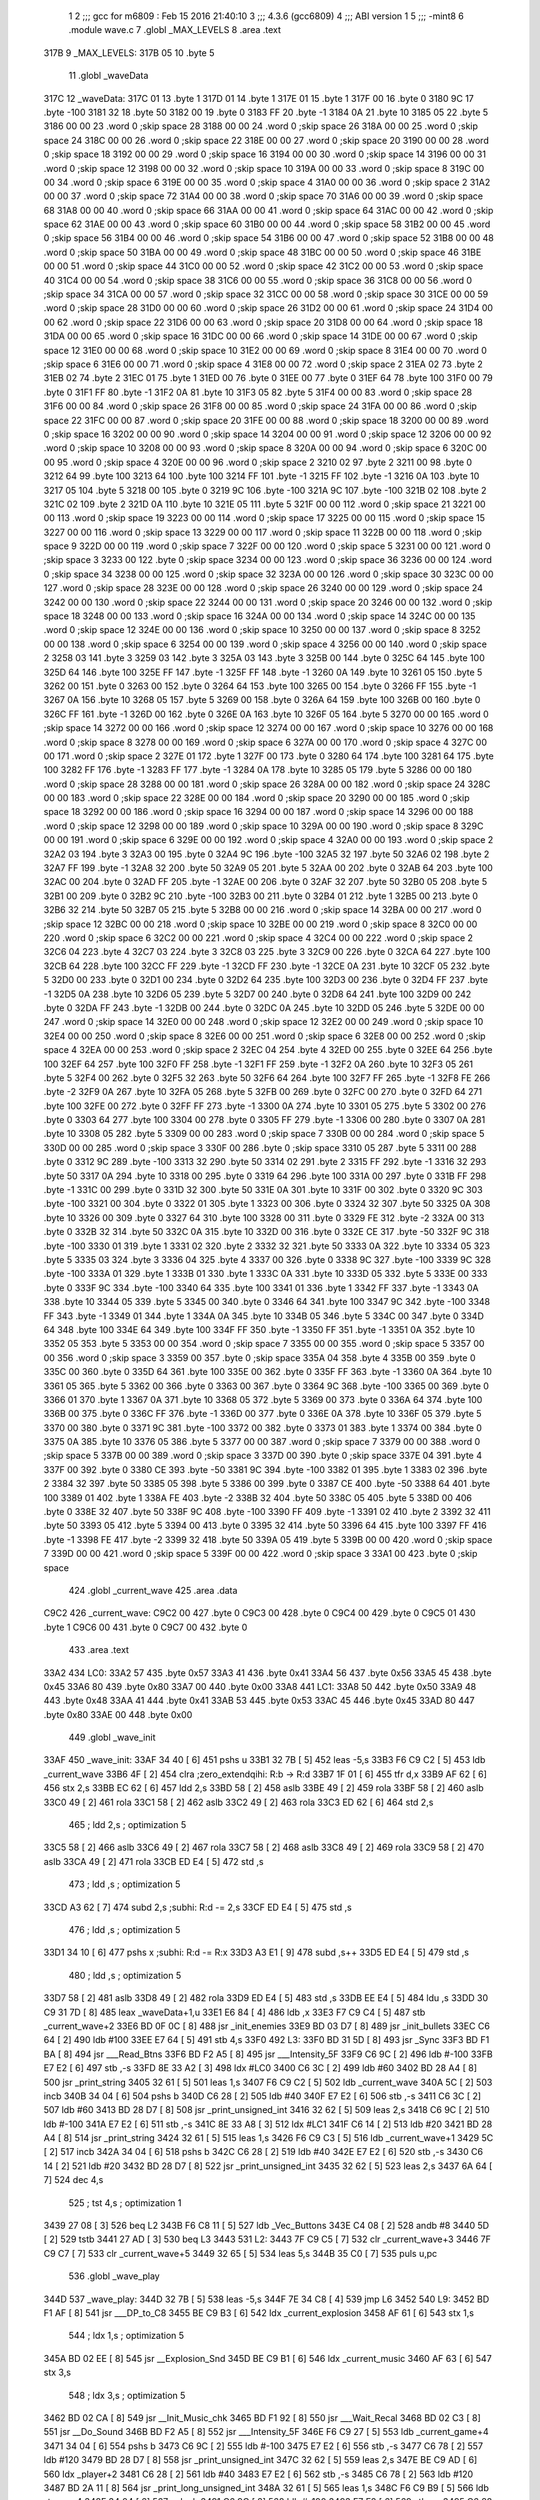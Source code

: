                               1 
                              2 ;;; gcc for m6809 : Feb 15 2016 21:40:10
                              3 ;;; 4.3.6 (gcc6809)
                              4 ;;; ABI version 1
                              5 ;;; -mint8
                              6 	.module	wave.c
                              7 	.globl _MAX_LEVELS
                              8 	.area .text
   317B                       9 _MAX_LEVELS:
   317B 05                   10 	.byte	5
                             11 	.globl _waveData
   317C                      12 _waveData:
   317C 01                   13 	.byte	1
   317D 01                   14 	.byte	1
   317E 01                   15 	.byte	1
   317F 00                   16 	.byte	0
   3180 9C                   17 	.byte	-100
   3181 32                   18 	.byte	50
   3182 00                   19 	.byte	0
   3183 FF                   20 	.byte	-1
   3184 0A                   21 	.byte	10
   3185 05                   22 	.byte	5
   3186 00 00                23 	.word	0	;skip space 28
   3188 00 00                24 	.word	0	;skip space 26
   318A 00 00                25 	.word	0	;skip space 24
   318C 00 00                26 	.word	0	;skip space 22
   318E 00 00                27 	.word	0	;skip space 20
   3190 00 00                28 	.word	0	;skip space 18
   3192 00 00                29 	.word	0	;skip space 16
   3194 00 00                30 	.word	0	;skip space 14
   3196 00 00                31 	.word	0	;skip space 12
   3198 00 00                32 	.word	0	;skip space 10
   319A 00 00                33 	.word	0	;skip space 8
   319C 00 00                34 	.word	0	;skip space 6
   319E 00 00                35 	.word	0	;skip space 4
   31A0 00 00                36 	.word	0	;skip space 2
   31A2 00 00                37 	.word	0	;skip space 72
   31A4 00 00                38 	.word	0	;skip space 70
   31A6 00 00                39 	.word	0	;skip space 68
   31A8 00 00                40 	.word	0	;skip space 66
   31AA 00 00                41 	.word	0	;skip space 64
   31AC 00 00                42 	.word	0	;skip space 62
   31AE 00 00                43 	.word	0	;skip space 60
   31B0 00 00                44 	.word	0	;skip space 58
   31B2 00 00                45 	.word	0	;skip space 56
   31B4 00 00                46 	.word	0	;skip space 54
   31B6 00 00                47 	.word	0	;skip space 52
   31B8 00 00                48 	.word	0	;skip space 50
   31BA 00 00                49 	.word	0	;skip space 48
   31BC 00 00                50 	.word	0	;skip space 46
   31BE 00 00                51 	.word	0	;skip space 44
   31C0 00 00                52 	.word	0	;skip space 42
   31C2 00 00                53 	.word	0	;skip space 40
   31C4 00 00                54 	.word	0	;skip space 38
   31C6 00 00                55 	.word	0	;skip space 36
   31C8 00 00                56 	.word	0	;skip space 34
   31CA 00 00                57 	.word	0	;skip space 32
   31CC 00 00                58 	.word	0	;skip space 30
   31CE 00 00                59 	.word	0	;skip space 28
   31D0 00 00                60 	.word	0	;skip space 26
   31D2 00 00                61 	.word	0	;skip space 24
   31D4 00 00                62 	.word	0	;skip space 22
   31D6 00 00                63 	.word	0	;skip space 20
   31D8 00 00                64 	.word	0	;skip space 18
   31DA 00 00                65 	.word	0	;skip space 16
   31DC 00 00                66 	.word	0	;skip space 14
   31DE 00 00                67 	.word	0	;skip space 12
   31E0 00 00                68 	.word	0	;skip space 10
   31E2 00 00                69 	.word	0	;skip space 8
   31E4 00 00                70 	.word	0	;skip space 6
   31E6 00 00                71 	.word	0	;skip space 4
   31E8 00 00                72 	.word	0	;skip space 2
   31EA 02                   73 	.byte	2
   31EB 02                   74 	.byte	2
   31EC 01                   75 	.byte	1
   31ED 00                   76 	.byte	0
   31EE 00                   77 	.byte	0
   31EF 64                   78 	.byte	100
   31F0 00                   79 	.byte	0
   31F1 FF                   80 	.byte	-1
   31F2 0A                   81 	.byte	10
   31F3 05                   82 	.byte	5
   31F4 00 00                83 	.word	0	;skip space 28
   31F6 00 00                84 	.word	0	;skip space 26
   31F8 00 00                85 	.word	0	;skip space 24
   31FA 00 00                86 	.word	0	;skip space 22
   31FC 00 00                87 	.word	0	;skip space 20
   31FE 00 00                88 	.word	0	;skip space 18
   3200 00 00                89 	.word	0	;skip space 16
   3202 00 00                90 	.word	0	;skip space 14
   3204 00 00                91 	.word	0	;skip space 12
   3206 00 00                92 	.word	0	;skip space 10
   3208 00 00                93 	.word	0	;skip space 8
   320A 00 00                94 	.word	0	;skip space 6
   320C 00 00                95 	.word	0	;skip space 4
   320E 00 00                96 	.word	0	;skip space 2
   3210 02                   97 	.byte	2
   3211 00                   98 	.byte	0
   3212 64                   99 	.byte	100
   3213 64                  100 	.byte	100
   3214 FF                  101 	.byte	-1
   3215 FF                  102 	.byte	-1
   3216 0A                  103 	.byte	10
   3217 05                  104 	.byte	5
   3218 00                  105 	.byte	0
   3219 9C                  106 	.byte	-100
   321A 9C                  107 	.byte	-100
   321B 02                  108 	.byte	2
   321C 02                  109 	.byte	2
   321D 0A                  110 	.byte	10
   321E 05                  111 	.byte	5
   321F 00 00               112 	.word	0	;skip space 21
   3221 00 00               113 	.word	0	;skip space 19
   3223 00 00               114 	.word	0	;skip space 17
   3225 00 00               115 	.word	0	;skip space 15
   3227 00 00               116 	.word	0	;skip space 13
   3229 00 00               117 	.word	0	;skip space 11
   322B 00 00               118 	.word	0	;skip space 9
   322D 00 00               119 	.word	0	;skip space 7
   322F 00 00               120 	.word	0	;skip space 5
   3231 00 00               121 	.word	0	;skip space 3
   3233 00                  122 	.byte	0	;skip space
   3234 00 00               123 	.word	0	;skip space 36
   3236 00 00               124 	.word	0	;skip space 34
   3238 00 00               125 	.word	0	;skip space 32
   323A 00 00               126 	.word	0	;skip space 30
   323C 00 00               127 	.word	0	;skip space 28
   323E 00 00               128 	.word	0	;skip space 26
   3240 00 00               129 	.word	0	;skip space 24
   3242 00 00               130 	.word	0	;skip space 22
   3244 00 00               131 	.word	0	;skip space 20
   3246 00 00               132 	.word	0	;skip space 18
   3248 00 00               133 	.word	0	;skip space 16
   324A 00 00               134 	.word	0	;skip space 14
   324C 00 00               135 	.word	0	;skip space 12
   324E 00 00               136 	.word	0	;skip space 10
   3250 00 00               137 	.word	0	;skip space 8
   3252 00 00               138 	.word	0	;skip space 6
   3254 00 00               139 	.word	0	;skip space 4
   3256 00 00               140 	.word	0	;skip space 2
   3258 03                  141 	.byte	3
   3259 03                  142 	.byte	3
   325A 03                  143 	.byte	3
   325B 00                  144 	.byte	0
   325C 64                  145 	.byte	100
   325D 64                  146 	.byte	100
   325E FF                  147 	.byte	-1
   325F FF                  148 	.byte	-1
   3260 0A                  149 	.byte	10
   3261 05                  150 	.byte	5
   3262 00                  151 	.byte	0
   3263 00                  152 	.byte	0
   3264 64                  153 	.byte	100
   3265 00                  154 	.byte	0
   3266 FF                  155 	.byte	-1
   3267 0A                  156 	.byte	10
   3268 05                  157 	.byte	5
   3269 00                  158 	.byte	0
   326A 64                  159 	.byte	100
   326B 00                  160 	.byte	0
   326C FF                  161 	.byte	-1
   326D 00                  162 	.byte	0
   326E 0A                  163 	.byte	10
   326F 05                  164 	.byte	5
   3270 00 00               165 	.word	0	;skip space 14
   3272 00 00               166 	.word	0	;skip space 12
   3274 00 00               167 	.word	0	;skip space 10
   3276 00 00               168 	.word	0	;skip space 8
   3278 00 00               169 	.word	0	;skip space 6
   327A 00 00               170 	.word	0	;skip space 4
   327C 00 00               171 	.word	0	;skip space 2
   327E 01                  172 	.byte	1
   327F 00                  173 	.byte	0
   3280 64                  174 	.byte	100
   3281 64                  175 	.byte	100
   3282 FF                  176 	.byte	-1
   3283 FF                  177 	.byte	-1
   3284 0A                  178 	.byte	10
   3285 05                  179 	.byte	5
   3286 00 00               180 	.word	0	;skip space 28
   3288 00 00               181 	.word	0	;skip space 26
   328A 00 00               182 	.word	0	;skip space 24
   328C 00 00               183 	.word	0	;skip space 22
   328E 00 00               184 	.word	0	;skip space 20
   3290 00 00               185 	.word	0	;skip space 18
   3292 00 00               186 	.word	0	;skip space 16
   3294 00 00               187 	.word	0	;skip space 14
   3296 00 00               188 	.word	0	;skip space 12
   3298 00 00               189 	.word	0	;skip space 10
   329A 00 00               190 	.word	0	;skip space 8
   329C 00 00               191 	.word	0	;skip space 6
   329E 00 00               192 	.word	0	;skip space 4
   32A0 00 00               193 	.word	0	;skip space 2
   32A2 03                  194 	.byte	3
   32A3 00                  195 	.byte	0
   32A4 9C                  196 	.byte	-100
   32A5 32                  197 	.byte	50
   32A6 02                  198 	.byte	2
   32A7 FF                  199 	.byte	-1
   32A8 32                  200 	.byte	50
   32A9 05                  201 	.byte	5
   32AA 00                  202 	.byte	0
   32AB 64                  203 	.byte	100
   32AC 00                  204 	.byte	0
   32AD FF                  205 	.byte	-1
   32AE 00                  206 	.byte	0
   32AF 32                  207 	.byte	50
   32B0 05                  208 	.byte	5
   32B1 00                  209 	.byte	0
   32B2 9C                  210 	.byte	-100
   32B3 00                  211 	.byte	0
   32B4 01                  212 	.byte	1
   32B5 00                  213 	.byte	0
   32B6 32                  214 	.byte	50
   32B7 05                  215 	.byte	5
   32B8 00 00               216 	.word	0	;skip space 14
   32BA 00 00               217 	.word	0	;skip space 12
   32BC 00 00               218 	.word	0	;skip space 10
   32BE 00 00               219 	.word	0	;skip space 8
   32C0 00 00               220 	.word	0	;skip space 6
   32C2 00 00               221 	.word	0	;skip space 4
   32C4 00 00               222 	.word	0	;skip space 2
   32C6 04                  223 	.byte	4
   32C7 03                  224 	.byte	3
   32C8 03                  225 	.byte	3
   32C9 00                  226 	.byte	0
   32CA 64                  227 	.byte	100
   32CB 64                  228 	.byte	100
   32CC FF                  229 	.byte	-1
   32CD FF                  230 	.byte	-1
   32CE 0A                  231 	.byte	10
   32CF 05                  232 	.byte	5
   32D0 00                  233 	.byte	0
   32D1 00                  234 	.byte	0
   32D2 64                  235 	.byte	100
   32D3 00                  236 	.byte	0
   32D4 FF                  237 	.byte	-1
   32D5 0A                  238 	.byte	10
   32D6 05                  239 	.byte	5
   32D7 00                  240 	.byte	0
   32D8 64                  241 	.byte	100
   32D9 00                  242 	.byte	0
   32DA FF                  243 	.byte	-1
   32DB 00                  244 	.byte	0
   32DC 0A                  245 	.byte	10
   32DD 05                  246 	.byte	5
   32DE 00 00               247 	.word	0	;skip space 14
   32E0 00 00               248 	.word	0	;skip space 12
   32E2 00 00               249 	.word	0	;skip space 10
   32E4 00 00               250 	.word	0	;skip space 8
   32E6 00 00               251 	.word	0	;skip space 6
   32E8 00 00               252 	.word	0	;skip space 4
   32EA 00 00               253 	.word	0	;skip space 2
   32EC 04                  254 	.byte	4
   32ED 00                  255 	.byte	0
   32EE 64                  256 	.byte	100
   32EF 64                  257 	.byte	100
   32F0 FF                  258 	.byte	-1
   32F1 FF                  259 	.byte	-1
   32F2 0A                  260 	.byte	10
   32F3 05                  261 	.byte	5
   32F4 00                  262 	.byte	0
   32F5 32                  263 	.byte	50
   32F6 64                  264 	.byte	100
   32F7 FF                  265 	.byte	-1
   32F8 FE                  266 	.byte	-2
   32F9 0A                  267 	.byte	10
   32FA 05                  268 	.byte	5
   32FB 00                  269 	.byte	0
   32FC 00                  270 	.byte	0
   32FD 64                  271 	.byte	100
   32FE 00                  272 	.byte	0
   32FF FF                  273 	.byte	-1
   3300 0A                  274 	.byte	10
   3301 05                  275 	.byte	5
   3302 00                  276 	.byte	0
   3303 64                  277 	.byte	100
   3304 00                  278 	.byte	0
   3305 FF                  279 	.byte	-1
   3306 00                  280 	.byte	0
   3307 0A                  281 	.byte	10
   3308 05                  282 	.byte	5
   3309 00 00               283 	.word	0	;skip space 7
   330B 00 00               284 	.word	0	;skip space 5
   330D 00 00               285 	.word	0	;skip space 3
   330F 00                  286 	.byte	0	;skip space
   3310 05                  287 	.byte	5
   3311 00                  288 	.byte	0
   3312 9C                  289 	.byte	-100
   3313 32                  290 	.byte	50
   3314 02                  291 	.byte	2
   3315 FF                  292 	.byte	-1
   3316 32                  293 	.byte	50
   3317 0A                  294 	.byte	10
   3318 00                  295 	.byte	0
   3319 64                  296 	.byte	100
   331A 00                  297 	.byte	0
   331B FF                  298 	.byte	-1
   331C 00                  299 	.byte	0
   331D 32                  300 	.byte	50
   331E 0A                  301 	.byte	10
   331F 00                  302 	.byte	0
   3320 9C                  303 	.byte	-100
   3321 00                  304 	.byte	0
   3322 01                  305 	.byte	1
   3323 00                  306 	.byte	0
   3324 32                  307 	.byte	50
   3325 0A                  308 	.byte	10
   3326 00                  309 	.byte	0
   3327 64                  310 	.byte	100
   3328 00                  311 	.byte	0
   3329 FE                  312 	.byte	-2
   332A 00                  313 	.byte	0
   332B 32                  314 	.byte	50
   332C 0A                  315 	.byte	10
   332D 00                  316 	.byte	0
   332E CE                  317 	.byte	-50
   332F 9C                  318 	.byte	-100
   3330 01                  319 	.byte	1
   3331 02                  320 	.byte	2
   3332 32                  321 	.byte	50
   3333 0A                  322 	.byte	10
   3334 05                  323 	.byte	5
   3335 03                  324 	.byte	3
   3336 04                  325 	.byte	4
   3337 00                  326 	.byte	0
   3338 9C                  327 	.byte	-100
   3339 9C                  328 	.byte	-100
   333A 01                  329 	.byte	1
   333B 01                  330 	.byte	1
   333C 0A                  331 	.byte	10
   333D 05                  332 	.byte	5
   333E 00                  333 	.byte	0
   333F 9C                  334 	.byte	-100
   3340 64                  335 	.byte	100
   3341 01                  336 	.byte	1
   3342 FF                  337 	.byte	-1
   3343 0A                  338 	.byte	10
   3344 05                  339 	.byte	5
   3345 00                  340 	.byte	0
   3346 64                  341 	.byte	100
   3347 9C                  342 	.byte	-100
   3348 FF                  343 	.byte	-1
   3349 01                  344 	.byte	1
   334A 0A                  345 	.byte	10
   334B 05                  346 	.byte	5
   334C 00                  347 	.byte	0
   334D 64                  348 	.byte	100
   334E 64                  349 	.byte	100
   334F FF                  350 	.byte	-1
   3350 FF                  351 	.byte	-1
   3351 0A                  352 	.byte	10
   3352 05                  353 	.byte	5
   3353 00 00               354 	.word	0	;skip space 7
   3355 00 00               355 	.word	0	;skip space 5
   3357 00 00               356 	.word	0	;skip space 3
   3359 00                  357 	.byte	0	;skip space
   335A 04                  358 	.byte	4
   335B 00                  359 	.byte	0
   335C 00                  360 	.byte	0
   335D 64                  361 	.byte	100
   335E 00                  362 	.byte	0
   335F FF                  363 	.byte	-1
   3360 0A                  364 	.byte	10
   3361 05                  365 	.byte	5
   3362 00                  366 	.byte	0
   3363 00                  367 	.byte	0
   3364 9C                  368 	.byte	-100
   3365 00                  369 	.byte	0
   3366 01                  370 	.byte	1
   3367 0A                  371 	.byte	10
   3368 05                  372 	.byte	5
   3369 00                  373 	.byte	0
   336A 64                  374 	.byte	100
   336B 00                  375 	.byte	0
   336C FF                  376 	.byte	-1
   336D 00                  377 	.byte	0
   336E 0A                  378 	.byte	10
   336F 05                  379 	.byte	5
   3370 00                  380 	.byte	0
   3371 9C                  381 	.byte	-100
   3372 00                  382 	.byte	0
   3373 01                  383 	.byte	1
   3374 00                  384 	.byte	0
   3375 0A                  385 	.byte	10
   3376 05                  386 	.byte	5
   3377 00 00               387 	.word	0	;skip space 7
   3379 00 00               388 	.word	0	;skip space 5
   337B 00 00               389 	.word	0	;skip space 3
   337D 00                  390 	.byte	0	;skip space
   337E 04                  391 	.byte	4
   337F 00                  392 	.byte	0
   3380 CE                  393 	.byte	-50
   3381 9C                  394 	.byte	-100
   3382 01                  395 	.byte	1
   3383 02                  396 	.byte	2
   3384 32                  397 	.byte	50
   3385 05                  398 	.byte	5
   3386 00                  399 	.byte	0
   3387 CE                  400 	.byte	-50
   3388 64                  401 	.byte	100
   3389 01                  402 	.byte	1
   338A FE                  403 	.byte	-2
   338B 32                  404 	.byte	50
   338C 05                  405 	.byte	5
   338D 00                  406 	.byte	0
   338E 32                  407 	.byte	50
   338F 9C                  408 	.byte	-100
   3390 FF                  409 	.byte	-1
   3391 02                  410 	.byte	2
   3392 32                  411 	.byte	50
   3393 05                  412 	.byte	5
   3394 00                  413 	.byte	0
   3395 32                  414 	.byte	50
   3396 64                  415 	.byte	100
   3397 FF                  416 	.byte	-1
   3398 FE                  417 	.byte	-2
   3399 32                  418 	.byte	50
   339A 05                  419 	.byte	5
   339B 00 00               420 	.word	0	;skip space 7
   339D 00 00               421 	.word	0	;skip space 5
   339F 00 00               422 	.word	0	;skip space 3
   33A1 00                  423 	.byte	0	;skip space
                            424 	.globl _current_wave
                            425 	.area .data
   C9C2                     426 _current_wave:
   C9C2 00                  427 	.byte	0
   C9C3 00                  428 	.byte	0
   C9C4 00                  429 	.byte	0
   C9C5 01                  430 	.byte	1
   C9C6 00                  431 	.byte	0
   C9C7 00                  432 	.byte	0
                            433 	.area .text
   33A2                     434 LC0:
   33A2 57                  435 	.byte	0x57
   33A3 41                  436 	.byte	0x41
   33A4 56                  437 	.byte	0x56
   33A5 45                  438 	.byte	0x45
   33A6 80                  439 	.byte	0x80
   33A7 00                  440 	.byte	0x00
   33A8                     441 LC1:
   33A8 50                  442 	.byte	0x50
   33A9 48                  443 	.byte	0x48
   33AA 41                  444 	.byte	0x41
   33AB 53                  445 	.byte	0x53
   33AC 45                  446 	.byte	0x45
   33AD 80                  447 	.byte	0x80
   33AE 00                  448 	.byte	0x00
                            449 	.globl _wave_init
   33AF                     450 _wave_init:
   33AF 34 40         [ 6]  451 	pshs	u
   33B1 32 7B         [ 5]  452 	leas	-5,s
   33B3 F6 C9 C2      [ 5]  453 	ldb	_current_wave
   33B6 4F            [ 2]  454 	clra		;zero_extendqihi: R:b -> R:d
   33B7 1F 01         [ 6]  455 	tfr	d,x
   33B9 AF 62         [ 6]  456 	stx	2,s
   33BB EC 62         [ 6]  457 	ldd	2,s
   33BD 58            [ 2]  458 	aslb
   33BE 49            [ 2]  459 	rola
   33BF 58            [ 2]  460 	aslb
   33C0 49            [ 2]  461 	rola
   33C1 58            [ 2]  462 	aslb
   33C2 49            [ 2]  463 	rola
   33C3 ED 62         [ 6]  464 	std	2,s
                            465 	; ldd	2,s	; optimization 5
   33C5 58            [ 2]  466 	aslb
   33C6 49            [ 2]  467 	rola
   33C7 58            [ 2]  468 	aslb
   33C8 49            [ 2]  469 	rola
   33C9 58            [ 2]  470 	aslb
   33CA 49            [ 2]  471 	rola
   33CB ED E4         [ 5]  472 	std	,s
                            473 	; ldd	,s	; optimization 5
   33CD A3 62         [ 7]  474 	subd	2,s	;subhi: R:d -= 2,s
   33CF ED E4         [ 5]  475 	std	,s
                            476 	; ldd	,s	; optimization 5
   33D1 34 10         [ 6]  477 	pshs	x	;subhi: R:d -= R:x
   33D3 A3 E1         [ 9]  478 	subd	,s++
   33D5 ED E4         [ 5]  479 	std	,s
                            480 	; ldd	,s	; optimization 5
   33D7 58            [ 2]  481 	aslb
   33D8 49            [ 2]  482 	rola
   33D9 ED E4         [ 5]  483 	std	,s
   33DB EE E4         [ 5]  484 	ldu	,s
   33DD 30 C9 31 7D   [ 8]  485 	leax	_waveData+1,u
   33E1 E6 84         [ 4]  486 	ldb	,x
   33E3 F7 C9 C4      [ 5]  487 	stb	_current_wave+2
   33E6 BD 0F 0C      [ 8]  488 	jsr	_init_enemies
   33E9 BD 03 D7      [ 8]  489 	jsr	_init_bullets
   33EC C6 64         [ 2]  490 	ldb	#100
   33EE E7 64         [ 5]  491 	stb	4,s
   33F0                     492 L3:
   33F0 BD 31 5D      [ 8]  493 	jsr	_Sync
   33F3 BD F1 BA      [ 8]  494 	jsr	___Read_Btns
   33F6 BD F2 A5      [ 8]  495 	jsr	___Intensity_5F
   33F9 C6 9C         [ 2]  496 	ldb	#-100
   33FB E7 E2         [ 6]  497 	stb	,-s
   33FD 8E 33 A2      [ 3]  498 	ldx	#LC0
   3400 C6 3C         [ 2]  499 	ldb	#60
   3402 BD 28 A4      [ 8]  500 	jsr	_print_string
   3405 32 61         [ 5]  501 	leas	1,s
   3407 F6 C9 C2      [ 5]  502 	ldb	_current_wave
   340A 5C            [ 2]  503 	incb
   340B 34 04         [ 6]  504 	pshs	b
   340D C6 28         [ 2]  505 	ldb	#40
   340F E7 E2         [ 6]  506 	stb	,-s
   3411 C6 3C         [ 2]  507 	ldb	#60
   3413 BD 28 D7      [ 8]  508 	jsr	_print_unsigned_int
   3416 32 62         [ 5]  509 	leas	2,s
   3418 C6 9C         [ 2]  510 	ldb	#-100
   341A E7 E2         [ 6]  511 	stb	,-s
   341C 8E 33 A8      [ 3]  512 	ldx	#LC1
   341F C6 14         [ 2]  513 	ldb	#20
   3421 BD 28 A4      [ 8]  514 	jsr	_print_string
   3424 32 61         [ 5]  515 	leas	1,s
   3426 F6 C9 C3      [ 5]  516 	ldb	_current_wave+1
   3429 5C            [ 2]  517 	incb
   342A 34 04         [ 6]  518 	pshs	b
   342C C6 28         [ 2]  519 	ldb	#40
   342E E7 E2         [ 6]  520 	stb	,-s
   3430 C6 14         [ 2]  521 	ldb	#20
   3432 BD 28 D7      [ 8]  522 	jsr	_print_unsigned_int
   3435 32 62         [ 5]  523 	leas	2,s
   3437 6A 64         [ 7]  524 	dec	4,s
                            525 	; tst	4,s	; optimization 1
   3439 27 08         [ 3]  526 	beq	L2
   343B F6 C8 11      [ 5]  527 	ldb	_Vec_Buttons
   343E C4 08         [ 2]  528 	andb	#8
   3440 5D            [ 2]  529 	tstb
   3441 27 AD         [ 3]  530 	beq	L3
   3443                     531 L2:
   3443 7F C9 C5      [ 7]  532 	clr	_current_wave+3
   3446 7F C9 C7      [ 7]  533 	clr	_current_wave+5
   3449 32 65         [ 5]  534 	leas	5,s
   344B 35 C0         [ 7]  535 	puls	u,pc
                            536 	.globl _wave_play
   344D                     537 _wave_play:
   344D 32 7B         [ 5]  538 	leas	-5,s
   344F 7E 34 C8      [ 4]  539 	jmp	L6
   3452                     540 L9:
   3452 BD F1 AF      [ 8]  541 	jsr	___DP_to_C8
   3455 BE C9 B3      [ 6]  542 	ldx	_current_explosion
   3458 AF 61         [ 6]  543 	stx	1,s
                            544 	; ldx	1,s	; optimization 5
   345A BD 02 EE      [ 8]  545 	jsr	__Explosion_Snd
   345D BE C9 B1      [ 6]  546 	ldx	_current_music
   3460 AF 63         [ 6]  547 	stx	3,s
                            548 	; ldx	3,s	; optimization 5
   3462 BD 02 CA      [ 8]  549 	jsr	__Init_Music_chk
   3465 BD F1 92      [ 8]  550 	jsr	___Wait_Recal
   3468 BD 02 C3      [ 8]  551 	jsr	__Do_Sound
   346B BD F2 A5      [ 8]  552 	jsr	___Intensity_5F
   346E F6 C9 27      [ 5]  553 	ldb	_current_game+4
   3471 34 04         [ 6]  554 	pshs	b
   3473 C6 9C         [ 2]  555 	ldb	#-100
   3475 E7 E2         [ 6]  556 	stb	,-s
   3477 C6 78         [ 2]  557 	ldb	#120
   3479 BD 28 D7      [ 8]  558 	jsr	_print_unsigned_int
   347C 32 62         [ 5]  559 	leas	2,s
   347E BE C9 AD      [ 6]  560 	ldx	_player+2
   3481 C6 28         [ 2]  561 	ldb	#40
   3483 E7 E2         [ 6]  562 	stb	,-s
   3485 C6 78         [ 2]  563 	ldb	#120
   3487 BD 2A 11      [ 8]  564 	jsr	_print_long_unsigned_int
   348A 32 61         [ 5]  565 	leas	1,s
   348C F6 C9 B9      [ 5]  566 	ldb	_tower+4
   348F 34 04         [ 6]  567 	pshs	b
   3491 C6 9C         [ 2]  568 	ldb	#-100
   3493 E7 E2         [ 6]  569 	stb	,-s
   3495 C6 88         [ 2]  570 	ldb	#-120
   3497 BD 28 D7      [ 8]  571 	jsr	_print_unsigned_int
   349A 32 62         [ 5]  572 	leas	2,s
   349C BD 14 54      [ 8]  573 	jsr	_handle_enemies
   349F BD 28 9A      [ 8]  574 	jsr	_handle_player
   34A2 BD 31 40      [ 8]  575 	jsr	_handle_tower
   34A5 BD 04 AA      [ 8]  576 	jsr	_draw_bullets
   34A8 F6 C9 C7      [ 5]  577 	ldb	_current_wave+5
   34AB 5C            [ 2]  578 	incb
   34AC F7 C9 C7      [ 5]  579 	stb	_current_wave+5
                            580 	; ldb	_current_wave+5	; optimization 5
   34AF E7 E4         [ 4]  581 	stb	,s
   34B1 F6 C9 26      [ 5]  582 	ldb	_current_game+3
   34B4 E1 E4         [ 4]  583 	cmpb	,s	;cmpqi:(R)
   34B6 26 03         [ 3]  584 	bne	L7
   34B8 7F C9 C7      [ 7]  585 	clr	_current_wave+5
   34BB                     586 L7:
   34BB F6 C9 B5      [ 5]  587 	ldb	_tower
                            588 	; tstb	; optimization 6
   34BE 26 05         [ 3]  589 	bne	L8
   34C0 C6 01         [ 2]  590 	ldb	#1
   34C2 F7 C9 C5      [ 5]  591 	stb	_current_wave+3
   34C5                     592 L8:
   34C5 BD 14 E5      [ 8]  593 	jsr	_check_AllEnemysDeath
   34C8                     594 L6:
   34C8 F6 C9 C5      [ 5]  595 	ldb	_current_wave+3
                            596 	; tstb	; optimization 6
   34CB 10 27 FF 83   [ 6]  597 	lbeq	L9
   34CF 32 65         [ 5]  598 	leas	5,s
   34D1 39            [ 5]  599 	rts
                            600 	.area .bss
                            601 	.globl	_bullets
   CB9C                     602 _bullets:	.blkb	60
ASxxxx Assembler V05.00  (Motorola 6809), page 1.
Hexidecimal [16-Bits]

Symbol Table

    .__.$$$.       =   2710 L   |     .__.ABS.       =   0000 G
    .__.CPU.       =   0000 L   |     .__.H$L.       =   0001 L
  2 L2                 02C8 R   |   2 L3                 0275 R
  2 L6                 034D R   |   2 L7                 0340 R
  2 L8                 034A R   |   2 L9                 02D7 R
  2 LC0                0227 R   |   2 LC1                022D R
  2 _MAX_LEVELS        0000 GR  |     _Sync              **** GX
    _Vec_Buttons       **** GX  |     __Do_Sound         **** GX
    __Explosion_Sn     **** GX  |     __Init_Music_c     **** GX
    ___DP_to_C8        **** GX  |     ___Intensity_5     **** GX
    ___Read_Btns       **** GX  |     ___Wait_Recal      **** GX
  4 _bullets           0000 GR  |     _check_AllEnem     **** GX
    _current_explo     **** GX  |     _current_game      **** GX
    _current_music     **** GX  |   3 _current_wave      0000 GR
    _draw_bullets      **** GX  |     _handle_enemie     **** GX
    _handle_player     **** GX  |     _handle_tower      **** GX
    _init_bullets      **** GX  |     _init_enemies      **** GX
    _player            **** GX  |     _print_long_un     **** GX
    _print_string      **** GX  |     _print_unsigne     **** GX
    _tower             **** GX  |   2 _waveData          0001 GR
  2 _wave_init         0234 GR  |   2 _wave_play         02D2 GR

ASxxxx Assembler V05.00  (Motorola 6809), page 2.
Hexidecimal [16-Bits]

Area Table

[_CSEG]
   0 _CODE            size    0   flags C080
   2 .text            size  357   flags  100
   3 .data            size    6   flags  100
   4 .bss             size   3C   flags    0
[_DSEG]
   1 _DATA            size    0   flags C0C0

